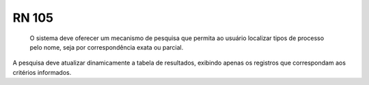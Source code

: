 **RN 105**
==========
 O sistema deve oferecer um mecanismo de pesquisa que permita ao usuário localizar tipos de processo pelo nome, seja por correspondência exata ou parcial. 

A pesquisa deve atualizar dinamicamente a tabela de resultados, exibindo apenas os registros que correspondam aos critérios informados.
